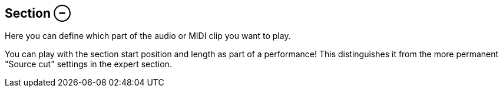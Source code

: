 ifdef::pdf-theme[[[inspector-clip-section,Section ⊖]]]
ifndef::pdf-theme[[[inspector-clip-section,Section ⊖]]]
== Section ⊖



Here you can define which part of the audio or MIDI clip you want to play.

You can play with the section start position and length as part of a performance! This distinguishes it from the more permanent "Source cut" settings in the expert section.

